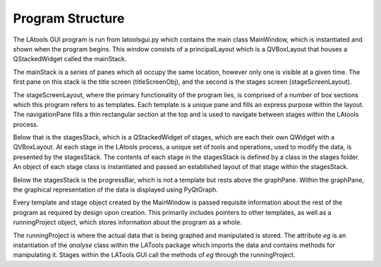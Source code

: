#################################
Program Structure
#################################

The LAtools GUI program is run from latoolsgui.py which contains the main class MainWindow, which is instantiated
and shown when the program begins. This window consists of a principalLayout which is a QVBoxLayout that houses
a QStackedWidget called the mainStack.

The mainStack is a series of panes which all occupy the same location, however only one is visible at a given
time. The first pane on this stack is the title screen (titleScreenObj), and the second is the stages screen
(stageScreenLayout).

The stageScreenLayout, where the primary functionality of the program lies, is comprised of a number of box
sections which this program refers to as templates. Each template is a unique pane and fills an express purpose
within the layout. The navigationPane fills a thin rectangular section at the top and is used to navigate between
stages within the LAtools process.

Below that is the stagesStack, which is a QStackedWidget of stages, which are each their own QWidget with a QVBoxLayout.
At each stage in the LAtools process, a unique set of tools and operations, used to modify the data, is presented
by the stagesStack. The contents of each stage in the stagesStack is defined by a class in the stages folder. An
object of each stage class is instantiated and passed an established layout of that stage within the stagesStack.

Below the stagesStack is the progressBar, which is not a template but rests above the graphPane. Within the
graphPane, the graphical representation of the data is displayed using PyQtGraph.

Every template and stage object created by the MainWindow is passed requisite information about the rest of
the program as required by design upon creation. This primarily includes pointers to other templates, as well as
a runningProject object, which stores information about the program as a whole.

The runningProject is where the actual data that is being graphed and manipulated is stored. The attribute *eg* is
an instantiation of the *analyse* class within the LATools package which imports the data and contains methods
for manipulating it. Stages within the LATools GUI call the methods of *eg* through the runningProject.